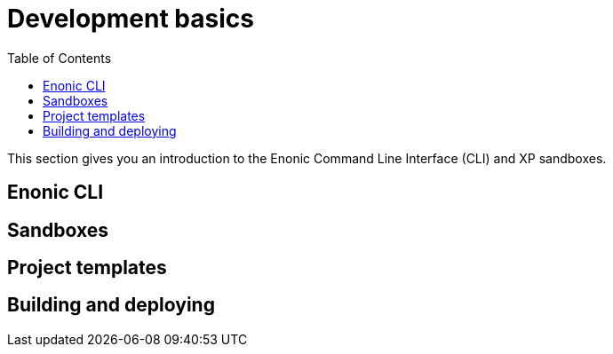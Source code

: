 = Development basics
:toc: right
:imagesdir: media

This section gives you an introduction to the Enonic Command Line Interface (CLI) and XP sandboxes.

== Enonic CLI

== Sandboxes

== Project templates

== Building and deploying